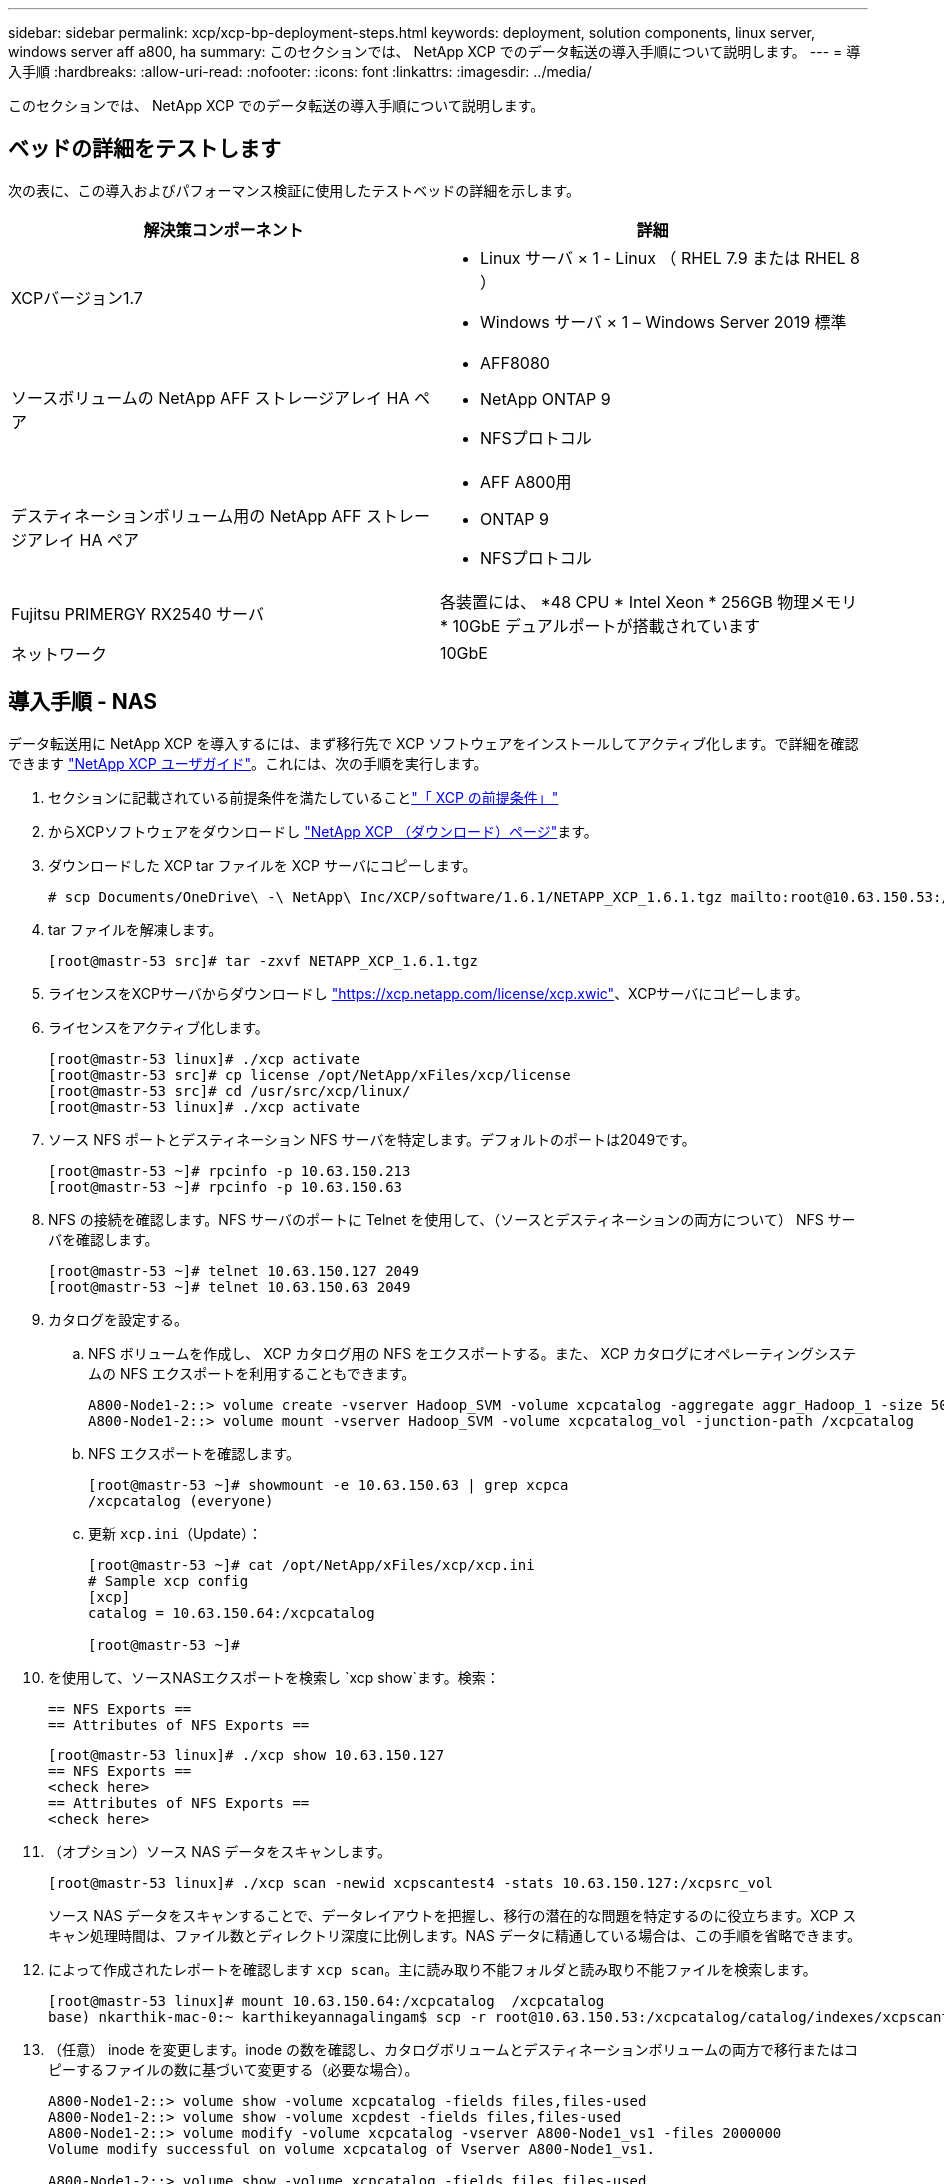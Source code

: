 ---
sidebar: sidebar 
permalink: xcp/xcp-bp-deployment-steps.html 
keywords: deployment, solution components, linux server, windows server aff a800, ha 
summary: このセクションでは、 NetApp XCP でのデータ転送の導入手順について説明します。 
---
= 導入手順
:hardbreaks:
:allow-uri-read: 
:nofooter: 
:icons: font
:linkattrs: 
:imagesdir: ../media/


[role="lead"]
このセクションでは、 NetApp XCP でのデータ転送の導入手順について説明します。



== ベッドの詳細をテストします

次の表に、この導入およびパフォーマンス検証に使用したテストベッドの詳細を示します。

|===
| 解決策コンポーネント | 詳細 


| XCPバージョン1.7  a| 
* Linux サーバ × 1 - Linux （ RHEL 7.9 または RHEL 8 ）
* Windows サーバ × 1 – Windows Server 2019 標準




| ソースボリュームの NetApp AFF ストレージアレイ HA ペア  a| 
* AFF8080
* NetApp ONTAP 9
* NFSプロトコル




| デスティネーションボリューム用の NetApp AFF ストレージアレイ HA ペア  a| 
* AFF A800用
* ONTAP 9
* NFSプロトコル




| Fujitsu PRIMERGY RX2540 サーバ | 各装置には、 *48 CPU * Intel Xeon * 256GB 物理メモリ * 10GbE デュアルポートが搭載されています 


| ネットワーク | 10GbE 
|===


== 導入手順 - NAS

データ転送用に NetApp XCP を導入するには、まず移行先で XCP ソフトウェアをインストールしてアクティブ化します。で詳細を確認できます https://mysupport.netapp.com/documentation/productlibrary/index.html?productID=63064["NetApp XCP ユーザガイド"^]。これには、次の手順を実行します。

. セクションに記載されている前提条件を満たしていることlink:xcp-bp-netapp-xcp-overview.html#prerequisites-for-xcp["「 XCP の前提条件」"]
. からXCPソフトウェアをダウンロードし https://mysupport.netapp.com/site/products/all/details/netapp-xcp/downloads-tab["NetApp XCP （ダウンロード）ページ"^]ます。
. ダウンロードした XCP tar ファイルを XCP サーバにコピーします。
+
....
# scp Documents/OneDrive\ -\ NetApp\ Inc/XCP/software/1.6.1/NETAPP_XCP_1.6.1.tgz mailto:root@10.63.150.53:/usr/src
....
. tar ファイルを解凍します。
+
....
[root@mastr-53 src]# tar -zxvf NETAPP_XCP_1.6.1.tgz
....
. ライセンスをXCPサーバからダウンロードし https://xcp.netapp.com/license/xcp.xwic%20["https://xcp.netapp.com/license/xcp.xwic"^]、XCPサーバにコピーします。
. ライセンスをアクティブ化します。
+
....
[root@mastr-53 linux]# ./xcp activate
[root@mastr-53 src]# cp license /opt/NetApp/xFiles/xcp/license
[root@mastr-53 src]# cd /usr/src/xcp/linux/
[root@mastr-53 linux]# ./xcp activate
....
. ソース NFS ポートとデスティネーション NFS サーバを特定します。デフォルトのポートは2049です。
+
....
[root@mastr-53 ~]# rpcinfo -p 10.63.150.213
[root@mastr-53 ~]# rpcinfo -p 10.63.150.63
....
. NFS の接続を確認します。NFS サーバのポートに Telnet を使用して、（ソースとデスティネーションの両方について） NFS サーバを確認します。
+
....
[root@mastr-53 ~]# telnet 10.63.150.127 2049
[root@mastr-53 ~]# telnet 10.63.150.63 2049
....
. カタログを設定する。
+
.. NFS ボリュームを作成し、 XCP カタログ用の NFS をエクスポートする。また、 XCP カタログにオペレーティングシステムの NFS エクスポートを利用することもできます。
+
....
A800-Node1-2::> volume create -vserver Hadoop_SVM -volume xcpcatalog -aggregate aggr_Hadoop_1 -size 50GB -state online -junction-path /xcpcatalog -policy default -unix-permissions ---rwxr-xr-x -type RW -snapshot-policy default -foreground true
A800-Node1-2::> volume mount -vserver Hadoop_SVM -volume xcpcatalog_vol -junction-path /xcpcatalog
....
.. NFS エクスポートを確認します。
+
....
[root@mastr-53 ~]# showmount -e 10.63.150.63 | grep xcpca
/xcpcatalog (everyone)
....
.. 更新 `xcp.ini`（Update）：
+
....
[root@mastr-53 ~]# cat /opt/NetApp/xFiles/xcp/xcp.ini
# Sample xcp config
[xcp]
catalog = 10.63.150.64:/xcpcatalog

[root@mastr-53 ~]#
....


. を使用して、ソースNASエクスポートを検索し `xcp show`ます。検索：
+
....
== NFS Exports ==
== Attributes of NFS Exports ==
....
+
....
[root@mastr-53 linux]# ./xcp show 10.63.150.127
== NFS Exports ==
<check here>
== Attributes of NFS Exports ==
<check here>
....
. （オプション）ソース NAS データをスキャンします。
+
....
[root@mastr-53 linux]# ./xcp scan -newid xcpscantest4 -stats 10.63.150.127:/xcpsrc_vol
....
+
ソース NAS データをスキャンすることで、データレイアウトを把握し、移行の潜在的な問題を特定するのに役立ちます。XCP スキャン処理時間は、ファイル数とディレクトリ深度に比例します。NAS データに精通している場合は、この手順を省略できます。

. によって作成されたレポートを確認します `xcp scan`。主に読み取り不能フォルダと読み取り不能ファイルを検索します。
+
....
[root@mastr-53 linux]# mount 10.63.150.64:/xcpcatalog  /xcpcatalog
base) nkarthik-mac-0:~ karthikeyannagalingam$ scp -r root@10.63.150.53:/xcpcatalog/catalog/indexes/xcpscantest4 Documents/OneDrive\ -\ NetApp\ Inc/XCP/customers/reports/
....
. （任意） inode を変更します。inode の数を確認し、カタログボリュームとデスティネーションボリュームの両方で移行またはコピーするファイルの数に基づいて変更する（必要な場合）。
+
....
A800-Node1-2::> volume show -volume xcpcatalog -fields files,files-used
A800-Node1-2::> volume show -volume xcpdest -fields files,files-used
A800-Node1-2::> volume modify -volume xcpcatalog -vserver A800-Node1_vs1 -files 2000000
Volume modify successful on volume xcpcatalog of Vserver A800-Node1_vs1.

A800-Node1-2::> volume show -volume xcpcatalog -fields files,files-used
....
. デスティネーションボリュームをスキャン
+
....
[root@mastr-53 linux]# ./xcp scan -stats 10.63.150.63:/xcpdest
....
. ソースボリュームとデスティネーションボリュームのスペースを確認します。
+
....
[root@mastr-53 ~]# df -h /xcpsrc_vol
[root@mastr-53 ~]# df -h /xcpdest/
....
. を使用してソースからデスティネーションにデータをコピーし `xcp copy`、概要を確認します。
+
....
[root@mastr-53 linux]# ./xcp copy -newid create_Sep091599198212 10.63.150.127:/xcpsrc_vol 10.63.150.63:/xcpdest
<command inprogress results removed>
Xcp command : xcp copy -newid create_Sep091599198212 -parallel 23 10.63.150.127:/xcpsrc_vol 10.63.150.63:/xcpdest
Stats       : 9.07M scanned, 9.07M copied, 118 linked, 9.07M indexed, 173 giants
Speed       : 1.57 TiB in (412 MiB/s), 1.50 TiB out (392 MiB/s)
Total Time  : 1h6m.
STATUS      : PASSED
[root@mastr-53 linux]#
....
+

NOTE: デフォルトでは、データをコピーするための 7 つの並行プロセスが XCP によって作成されます。これは調整可能です。

+

NOTE: ソースボリュームは読み取り専用にすることを推奨します。ソースボリュームは、リアルタイムでアクティブなライブファイルシステムです。 `xcp copy`NetApp XCPは、アプリケーションによって継続的に変更されるライブソースをサポートしていないため、処理が失敗することがあります。

+
Linux では、 XCP Linux がカタログ化を実行するため、 XCP にインデックス ID が必要です。

. （オプション）デスティネーションネットアップボリュームの inode を確認します。
+
....
A800-Node1-2::> volume show -volume xcpdest -fields files,files-used
vserver        volume  files    files-used
-------------- ------- -------- ----------
A800-Node1_vs1 xcpdest 21251126 15039685

A800-Node1-2::>
....
. を使用して、増分更新を実行し `xcp sync`ます。
+
....
[root@mastr-53 linux]# ./xcp sync -id create_Sep091599198212
Xcp command : xcp sync -id create_Sep091599198212
Stats       : 9.07M reviewed, 9.07M checked at source, no changes, 9.07M reindexed
Speed       : 1.73 GiB in (8.40 MiB/s), 1.98 GiB out (9.59 MiB/s)
Total Time  : 3m31s.
STATUS      : PASSED
....
+
このドキュメントでは、リアルタイムをシミュレートするために、ソースデータ内の100万個のファイルの名前を変更し、を使用して更新されたファイルをデスティネーションにコピーしました `xcp sync`。Windows の場合、 XCP にはソースパスとデスティネーションパスの両方が必要です。

. データ転送を検証を使用して、ソースとデスティネーションに同じデータがあることを検証できます `xcp verify`。
+
....
Xcp command : xcp verify 10.63.150.127:/xcpsrc_vol 10.63.150.63:/xcpdest
Stats       : 9.07M scanned, 9.07M indexed, 173 giants, 100% found (6.01M have data), 6.01M compared, 100% verified (data, attrs, mods)
Speed       : 3.13 TiB in (509 MiB/s), 11.1 GiB out (1.76 MiB/s)
Total Time  : 1h47m.
STATUS      : PASSED
....


XCPのマニュアルには、、 `copy`、、 `sync` `verify`およびの操作に関する複数のオプション（例付き）が用意されています `scan`。詳細については、を参照して https://mysupport.netapp.com/documentation/productlibrary/index.html?productID=63064["NetApp XCP ユーザガイド"^]ください。


NOTE: Windows のお客様は、アクセス制御リスト（ ACL ）を使用してデータをコピーする必要があります。NetAppは、コマンドの使用を推奨してい `xcp copy -acl -fallbackuser\<username> -fallbackgroup\<username or groupname> <source> <destination>`ます。パフォーマンスを最大限に高めるために、 ACL を備えた SMB データと NFS と SMB の両方からアクセスできるデータが格納されたソースボリュームを検討する場合、ターゲットは NTFS ボリュームである必要があります。XCP（NFSバージョン）を使用してLinuxサーバからデータをコピーし、Windowsサーバのオプションおよび `-nodata`オプションとのXCP（SMBバージョン）同期を実行し `-acl`て、ACLをソースデータからターゲットSMBデータにコピーします。

詳細な手順については、を参照してください https://helpcenter.netwrix.com/NA/Configure_IT_Infrastructure/Accounts/DCA_Manage_Auditing_Security_Log.html["「監査とセキュリティログ」ポリシーを設定しています"^]。



== 導入手順 - hdfs/MapRFS のデータ移行

このセクションでは、 Hadoop ファイルシステムの NAS へのデータ転送という新しい XCP 機能について説明します。この機能は、 HDFS / MapRFS から NFS にデータを移行するか、その逆を行います。



=== 前提条件

MapRFS/HDFS 機能の場合は、ルート以外のユーザ環境で次の手順を実行する必要があります。通常、 root 以外のユーザは HDFS 、 MapR 、または HDFS および MapRFS ファイルシステムを変更する権限を持つユーザです。

. コマンドと一緒に、CLIまたはユーザの.bashrcファイルでCLASSPATH、HADOP_HOME、NHDFS_libjvm_path、LB_LIBRARY_PATH、およびNHDFS_LIBHDFS_PATH変数を設定します `xcp`。
+
** Nhdfsa_lidbhdfs_path は、 libhdfs.so ファイルを指しています。このファイルは、 Hadoop ディストリビューションの一部として HDFS / MapRFS ファイルとファイルシステムを操作し操作するための HDFS API を提供します。
** Nhdfs_libjvm_path は、 libjvm.so ファイルを指しています。これは JRE の場所にある共有 Java 仮想マシンライブラリです。
** クラスパスは、 Hadoop クラスパス– glob 値を使用してすべての jar ファイルを指します。
** LD_LIBRARY_PATH は、 Hadoop のネイティブライブラリフォルダの場所を指しています。
+
Cloudera クラスタに基づいて、次のサンプルを参照してください。

+
[listing]
----
export CLASSPATH=$(hadoop classpath --glob)
export LD_LIBRARY_PATH=/usr/java/jdk1.8.0_181-cloudera/jre/lib/amd64/server/
export HADOOP_HOME=/opt/cloudera/parcels/CDH-6.3.4-1.cdh6.3.4.p0.6751098/
#export HADOOP_HOME=/opt/cloudera/parcels/CDH/
export NHDFS_LIBJVM_PATH=/usr/java/jdk1.8.0_181-cloudera/jre/lib/amd64/server/libjvm.so
export NHDFS_LIBHDFS_PATH=$HADOOP_HOME/lib64/libhdfs.so
----
+
このリリースでは、 HDFS から NFS への XCP スキャン、コピー、および検証処理とデータ移行がサポートされます。データレイククラスタの 1 つのワーカーノードと複数のワーカーノードからデータを転送できます。1.8 リリースでは、 root ユーザと root 以外のユーザがデータを移行できるようになりました。







=== 導入手順 - root 以外のユーザが HDFS / MaprFS データを NetApp NFS に移行します

. 導入の手順から 1 ～ 9 の手順を実行します。
. 次の例では、 HDFS から NFS にデータを移行します。
+
.. HDFSでフォルダとファイルを作成（を使用）し `hadoop fs -copyFromLocal`ます。
+
[listing]
----
[root@n138 ~]# su - tester -c 'hadoop fs -mkdir /tmp/testerfolder_src/util-linux-2.23.2/mohankarthikhdfs_src'
[root@n138 ~]# su - tester -c 'hadoop fs -ls -d  /tmp/testerfolder_src/util-linux-2.23.2/mohankarthikhdfs_src'
drwxr-xr-x   - tester supergroup          0 2021-11-16 16:52 /tmp/testerfolder_src/util-linux-2.23.2/mohankarthikhdfs_src
[root@n138 ~]# su - tester -c "echo 'testfile hdfs' > /tmp/a_hdfs.txt"
[root@n138 ~]# su - tester -c "echo 'testfile hdfs 2' > /tmp/b_hdfs.txt"
[root@n138 ~]# ls -ltrah /tmp/*_hdfs.txt
-rw-rw-r-- 1 tester tester 14 Nov 16 17:00 /tmp/a_hdfs.txt
-rw-rw-r-- 1 tester tester 16 Nov 16 17:00 /tmp/b_hdfs.txt
[root@n138 ~]# su - tester -c 'hadoop fs -copyFromLocal /tmp/*_hdfs.txt hdfs:///tmp/testerfolder_src/util-linux-2.23.2/mohankarthikhdfs_src'
[root@n138 ~]#
----
.. HDFS フォルダで権限をチェックします。
+
[listing]
----
[root@n138 ~]# su - tester -c 'hadoop fs -ls hdfs:///tmp/testerfolder_src/util-linux-2.23.2/mohankarthikhdfs_src'
Found 2 items
-rw-r--r--   3 tester supergroup         14 2021-11-16 17:01 hdfs:///tmp/testerfolder_src/util-linux-2.23.2/mohankarthikhdfs_src/a_hdfs.txt
-rw-r--r--   3 tester supergroup         16 2021-11-16 17:01 hdfs:///tmp/testerfolder_src/util-linux-2.23.2/mohankarthikhdfs_src/b_hdfs.txt
----
.. NFS でフォルダを作成し、権限を確認します。
+
[listing]
----
[root@n138 ~]# su - tester -c 'mkdir /xcpsrc_vol/mohankarthiknfs_dest'
[root@n138 ~]# su - tester -c 'ls -l /xcpsrc_vol/mohankarthiknfs_dest'
total 0
[root@n138 ~]# su - tester -c 'ls -d /xcpsrc_vol/mohankarthiknfs_dest'
/xcpsrc_vol/mohankarthiknfs_dest
[root@n138 ~]# su - tester -c 'ls -ld /xcpsrc_vol/mohankarthiknfs_dest'
drwxrwxr-x 2 tester tester 4096 Nov 16 14:32 /xcpsrc_vol/mohankarthiknfs_dest
[root@n138 ~]#
----
.. XCP を使用して HDFS から NFS にファイルをコピーし、権限を確認します。
+
[listing]
----
[root@n138 ~]# su - tester -c '/usr/src/hdfs_nightly/xcp/linux/xcp copy -chown hdfs:///tmp/testerfolder_src/util-linux-2.23.2/mohankarthikhdfs_src/ 10.63.150.126:/xcpsrc_vol/mohankarthiknfs_dest'
XCP Nightly_dev; (c) 2021 NetApp, Inc.; Licensed to Karthikeyan Nagalingam [NetApp Inc] until Wed Feb  9 13:38:12 2022

xcp: WARNING: No index name has been specified, creating one with name: autoname_copy_2021-11-16_17.04.03.652673

Xcp command : xcp copy -chown hdfs:///tmp/testerfolder_src/util-linux-2.23.2/mohankarthikhdfs_src/ 10.63.150.126:/xcpsrc_vol/mohankarthiknfs_dest
Stats       : 3 scanned, 2 copied, 3 indexed
Speed       : 3.44 KiB in (650/s), 80.2 KiB out (14.8 KiB/s)
Total Time  : 5s.
STATUS      : PASSED
[root@n138 ~]# su - tester -c 'ls -l /xcpsrc_vol/mohankarthiknfs_dest'
total 0
-rw-r--r-- 1 tester supergroup 14 Nov 16 17:01 a_hdfs.txt
-rw-r--r-- 1 tester supergroup 16 Nov 16 17:01 b_hdfs.txt
[root@n138 ~]# su - tester -c 'ls -ld /xcpsrc_vol/mohankarthiknfs_dest'
drwxr-xr-x 2 tester supergroup 4096 Nov 16 17:01 /xcpsrc_vol/mohankarthiknfs_dest
[root@n138 ~]#
----



